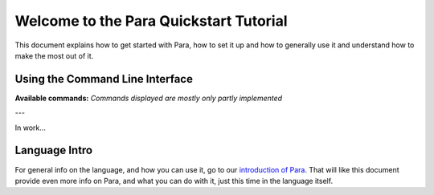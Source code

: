 *****************************************
Welcome to the Para Quickstart Tutorial
*****************************************

This document explains how to get started with Para, how to set it up and how
to generally use it and understand how to make the most out of it.

Using the Command Line Interface
================================

**Available commands:**
*Commands displayed are mostly only partly implemented*

+------------------------+--------------------------------------------------------------------------------------------------+
| Name                   | Description                                                                                      |
+========================+==================================================================================================+
| ``para compile``      | Compiles a Para program to C or an executable.                                                  |
+------------------------+--------------------------------------------------------------------------------------------------+
| ``para run``          | Compiles a Para program and runs it.                                                             |
+------------------------+--------------------------------------------------------------------------------------------------+
| ``para c-init``       | Starts the CLI for the configuration of the C-compiler, which is required for running a program. |
+------------------------+--------------------------------------------------------------------------------------------------+
| ``para syntax-check`` | Validates the syntax of a Para program and logs errors if needed. (Pre-Processor ignored)        |
+------------------------+--------------------------------------------------------------------------------------------------+
| ``para analyse``      | Analyses a program and validates the syntax (Pre-Processor included - macros required)           |
+------------------------+--------------------------------------------------------------------------------------------------+

---

In work...

Language Intro
==============

For general info on the language, and how you can use it, go to our
`introduction of Para <../lang_ref/introduction.html>`_. That will like this
document provide even more info on Para, and what you can do with it, just
this time in the language itself.
